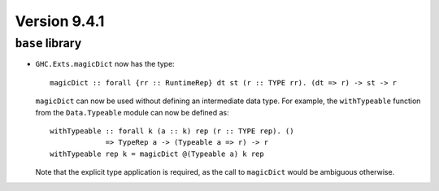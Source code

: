 .. _release-9-4-1:

Version 9.4.1
==============

``base`` library
~~~~~~~~~~~~~~~~

- ``GHC.Exts.magicDict`` now has the type: ::

        magicDict :: forall {rr :: RuntimeRep} dt st (r :: TYPE rr). (dt => r) -> st -> r

  ``magicDict`` can now be used without defining an intermediate data type. For
  example, the ``withTypeable`` function from the ``Data.Typeable`` module can
  now be defined as: ::

        withTypeable :: forall k (a :: k) rep (r :: TYPE rep). ()
                     => TypeRep a -> (Typeable a => r) -> r
        withTypeable rep k = magicDict @(Typeable a) k rep

  Note that the explicit type application is required, as the call to
  ``magicDict`` would be ambiguous otherwise.
